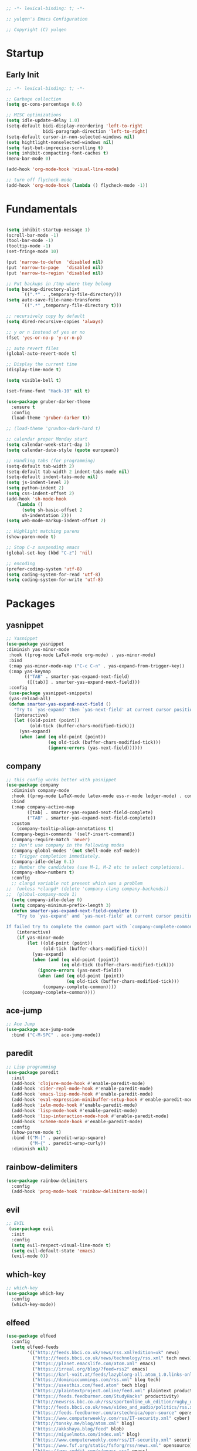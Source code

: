 #+BEGIN_SRC emacs-lisp
;; -*- lexical-binding: t; -*-

;; yulqen's Emacs Configuration

;; Copyright (C) yulqen
#+END_SRC
* Startup
** Early Init
#+BEGIN_SRC emacs-lisp
;; -*- lexical-binding: t; -*-

;; Garbage collection
(setq gc-cons-percentage 0.6)

;; MISC optimizations
(setq idle-update-delay 1.0)
(setq-default bidi-display-reordering 'left-to-right
              bidi-paragraph-direction 'left-to-right)
(setq-default cursor-in-non-selected-windows nil)
(setq hightlight-nonselected-windows nil)
(setq fast-but-imprecise-scrolling t)
(setq inhibit-compacting-font-caches t)
(menu-bar-mode 0)
#+END_SRC
#+begin_src emacs-lisp
(add-hook 'org-mode-hook 'visual-line-mode)
#+end_src
#+begin_src emacs-lisp
;; turn off flycheck-mode
(add-hook 'org-mode-hook (lambda () flycheck-mode -1))
#+end_src

* Fundamentals
#+BEGIN_SRC emacs-lisp

  (setq inhibit-startup-message 1)
  (scroll-bar-mode -1)
  (tool-bar-mode -1)
  (tooltip-mode -1)
  (set-fringe-mode 10)

  (put 'narrow-to-defun  'disabled nil)
  (put 'narrow-to-page   'disabled nil)
  (put 'narrow-to-region 'disabled nil)

  ;; Put backups in /tmp where they belong
  (setq backup-directory-alist
        `((".*" . ,temporary-file-directory)))
  (setq auto-save-file-name-transforms
        `((".*" ,temporary-file-directory t)))

  ;; recursively copy by default
  (setq dired-recursive-copies 'always)

  ;; y or n instead of yes or no
  (fset 'yes-or-no-p 'y-or-n-p)

  ;; auto revert files
  (global-auto-revert-mode t)

  ;; Display the current time
  (display-time-mode t)

  (setq visible-bell t)

  (set-frame-font "Hack-10" nil t)

  (use-package gruber-darker-theme
    :ensure t
    :config
    (load-theme 'gruber-darker t))

  ;; (load-theme 'gruvbox-dark-hard t)

  ;; calendar proper Monday start
  (setq calendar-week-start-day 1)
  (setq calendar-date-style (quote european))

  ;; Handling tabs (for programming)
  (setq-default tab-width 2)
  (setq-default tab-width 2 indent-tabs-mode nil)
  (setq-default indent-tabs-mode nil)
  (setq js-indent-level 2)
  (setq python-indent 2)
  (setq css-indent-offset 2)
  (add-hook 'sh-mode-hook
      (lambda ()
        (setq sh-basic-offset 2
        sh-indentation 2)))
  (setq web-mode-markup-indent-offset 2)

  ;; Highlight matching parens
  (show-paren-mode t)

  ;; Stop C-z suspending emacs
  (global-set-key (kbd "C-z") 'nil)

  ;; encoding
  (prefer-coding-system 'utf-8)
  (setq coding-system-for-read 'utf-8)
  (setq coding-system-for-write 'utf-8)
#+END_SRC
* Packages
** yasnippet
#+BEGIN_SRC emacs-lisp
;; Yasnippet
(use-package yasnippet
:diminish yas-minor-mode
 :hook ((prog-mode LaTeX-mode org-mode) . yas-minor-mode)
 :bind
 (:map yas-minor-mode-map ("C-c C-n" . yas-expand-from-trigger-key))
 (:map yas-keymap
       (("TAB" . smarter-yas-expand-next-field)
        ([(tab)] . smarter-yas-expand-next-field)))
 :config
 (use-package yasnippet-snippets)
 (yas-reload-all)
 (defun smarter-yas-expand-next-field ()
   "Try to `yas-expand' then `yas-next-field' at current cursor position."
   (interactive)
   (let ((old-point (point))
         (old-tick (buffer-chars-modified-tick)))
     (yas-expand)
     (when (and (eq old-point (point))
                (eq old-tick (buffer-chars-modified-tick)))
                (ignore-errors (yas-next-field))))))
#+END_SRC
** company
#+BEGIN_SRC emacs-lisp
;; this config works better with yasnippet
(use-package company
  :diminish company-mode
  :hook ((prog-mode LaTeX-mode latex-mode ess-r-mode ledger-mode) . company-mode)
  :bind
  (:map company-active-map
        ([tab] . smarter-yas-expand-next-field-complete)
        ("TAB" . smarter-yas-expand-next-field-complete))
  :custom
    (company-tooltip-align-annotations t)
  (company-begin-commands '(self-insert-command))
  (company-require-match 'never)
  ;; Don't use company in the following modes
  (company-global-modes '(not shell-mode eaf-mode))
  ;; Trigger completion immediately.
  (company-idle-delay 0.1)
  ;; Number the candidates (use M-1, M-2 etc to select completions).
  (company-show-numbers t)
  :config
  ;; clangd variable not present which was a problem
;;  (unless *clangd* (delete 'company-clang company-backends))
;;  (global-company-mode 1)
  (setq company-idle-delay 0)
  (setq company-minimum-prefix-length 3)
  (defun smarter-yas-expand-next-field-complete ()
    "Try to `yas-expand' and `yas-next-field' at current cursor position.

If failed try to complete the common part with `company-complete-common'"
    (interactive)
    (if yas-minor-mode
        (let ((old-point (point))
              (old-tick (buffer-chars-modified-tick)))
          (yas-expand)
          (when (and (eq old-point (point))
                     (eq old-tick (buffer-chars-modified-tick)))
            (ignore-errors (yas-next-field))
            (when (and (eq old-point (point))
                       (eq old-tick (buffer-chars-modified-tick)))
              (company-complete-common))))
      (company-complete-common))))
#+END_SRC
** ace-jump
#+BEGIN_SRC emacs-lisp
    ;; Ace Jump
    (use-package ace-jump-mode
      :bind ("C-M-SPC" . ace-jump-mode))
#+END_SRC
** paredit
#+BEGIN_SRC emacs-lisp
    ;; Lisp programming
    (use-package paredit
      :init
      (add-hook 'clojure-mode-hook #'enable-paredit-mode)
      (add-hook 'cider-repl-mode-hook #'enable-paredit-mode)
      (add-hook 'emacs-lisp-mode-hook #'enable-paredit-mode)
      (add-hook 'eval-expression-minibuffer-setup-hook #'enable-paredit-mode)
      (add-hook 'ielm-mode-hook #'enable-paredit-mode)
      (add-hook 'lisp-mode-hook #'enable-paredit-mode)
      (add-hook 'lisp-interaction-mode-hook #'enable-paredit-mode)
      (add-hook 'scheme-mode-hook #'enable-paredit-mode)
      :config
      (show-paren-mode t)
      :bind (("M-[" . paredit-wrap-square)
             ("M-{" . paredit-wrap-curly))
      :diminish nil)
#+END_SRC
** rainbow-delimiters
#+BEGIN_SRC emacs-lisp
    (use-package rainbow-delimiters
      :config
      (add-hook 'prog-mode-hook 'rainbow-delimiters-mode))
#+END_SRC
** evil
#+BEGIN_SRC emacs-lisp
    ;; EVIL
     (use-package evil
      :init
      :config
      (setq evil-respect-visual-line-mode t)
      (setq evil-default-state 'emacs)
      (evil-mode 0))
#+END_SRC
** which-key
#+BEGIN_SRC emacs-lisp
    ;; which-key
    (use-package which-key
      :config
      (which-key-mode))
#+END_SRC
** elfeed
#+BEGIN_SRC emacs-lisp
(use-package elfeed
  :config
  (setq elfeed-feeds
        '(("http://feeds.bbci.co.uk/news/rss.xml?edition=uk" news)
          ("http://feeds.bbci.co.uk/news/technology/rss.xml" tech news)
          ("https://planet.emacslife.com/atom.xml" emacs)
          ("https://irreal.org/blog/?feed=rss2" emacs)
          ("https://karl-voit.at/feeds/lazyblorg-all.atom_1.0.links-only.xml" emacs)
          ("https://dominiccummings.com/rss.xml" blog tech)
          ("https://usesthis.com/feed.atom" tech blog)
          ("https://plaintextproject.online/feed.xml" plaintext productivity)
          ("https://feeds.feedburner.com/StudyHacks" productivity)
          ("http://newsrss.bbc.co.uk/rss/sportonline_uk_edition/rugby_union/rss.xml" rugby)
          ("http://feeds.bbci.co.uk/news/video_and_audio/politics/rss.xml" news)
          ("https://feeds.feedburner.com/arstechnica/open-source" opensource)
          ("https://www.computerweekly.com/rss/IT-security.xml" cyber)
          ("http://tonsky.me/blog/atom.xml" blog)
          ("https://akkshaya.blog/feed" blob)
          ("https://miguelmota.com/index.xml" blog)
          ("https://www.computerweekly.com/rss/IT-security.xml" security)
          ("https://www.fsf.org/static/fsforg/rss/news.xml" opensource)
          ("https://www.reddit.com/r/emacs.rss" emacs)
          ("https://www.reddit.com/r/rugbyunion/.rss" rugby)
          ("http://pragmaticemacs.com/feed/" emacs)
          ("https://200ok.ch/atom.xml" emacs)
          ("http://www.linuxinsider.com/perl/syndication/rssfull.pl" linux)
          ("http://planet.debian.org/rss20.xml" debian linux)
          ("http://feeds2.feedburner.com/Command-line-fu" linux)
          ("https://opensource.org/news.xml" opensource)
          ("https://www.wired.com/feed/rss" news tech)
          ("https://sivers.org/en.atom" blog))))
#+END_SRC
#+BEGIN_SRC emacs-lisp
;; get scoring in elfeed
(use-package elfeed-score
  :ensure t
  :config
  (progn
    (elfeed-score-enable)
    (define-key elfeed-search-mode-map "=" elfeed-score-map)))
#+END_SRC
** magit
#+BEGIN_SRC emacs-lisp
;; Basic magit
(use-package magit
  :bind ("C-x g" . magit-status))
#+END_SRC
** ido
#+BEGIN_SRC emacs-lisp
;; Interactively Do Things (ido)
(use-package ido
  :config
  (ido-mode t)
  (ido-everywhere t)
  (setq ido-enable-flex-matching t)
  (setq ido-everywhere t)
  (setq ido-file-extensions-order '(".org" ".txt" ".py" ".emacs" ".md" ".xml" ".el" ".ini"))
  (setq ido-enable-flex-matching t))
#+END_SRC
** helm (disbaled)
#+BEGIN_SRC emacs-lisp
;; ;; helm
;; (require 'helm-config)
;; (global-set-key (kbd "M-x") #'helm-M-x)
;; (global-set-key (kbd "C-x r b") #'helm-filtered-bookmarks)
;; (global-set-key (kbd "C-x C-f") #'helm-find-files)
;; ;; The default "C-x c" is quite close to "C-x C-c", which quits Emacs.
;; ;; Changed to "C-c h". Note: We must set "C-c h" globally, because we
;; ;; cannot change `helm-command-prefix-key' once `helm-config' is loaded.
;; (global-set-key (kbd "C-c h") 'helm-command-prefix)
;; (global-unset-key (kbd "C-x c"))
;; (helm-mode 1)
#+END_SRC
** ledger
#+BEGIN_SRC emacs-lisp
;; ledger mode
(use-package ledger-mode
  :mode ("\\.ledger\\'")
  :config
;;  (setq ledger-default-date-format "%d/%m/%Y")
  (setq ledger-reports
        '(("hsbc_current_account" "ledger [[ledger-mode-flags]] --date-format \"%d/%m/%Y\" -f /home/lemon/Documents/Budget/ledger/2021/budget2021.ledger reg Assets\\:HSBC\\:Current")
          ("bal" "%(binary) -f %(ledger-file) bal")
          ("reg" "%(binary) -f %(ledger-file) reg")
          ("payee" "%(binary) -f %(ledger-file) reg @%(payee)")
          ("account" "%(binary) -f %(ledger-file) reg %(account)")))
  (add-hook 'ledger-mode-hook
            (lambda ()
              (setq-local tab-always-indent 'complete)
              (setq-local completion-cycle-threshold t)
              (setq-local ledger-complete-in-steps t)))
  :custom (ledger-clear-whole-transactions t))
#+END_SRC
** ivy (disabled)
#+BEGIN_SRC emacs-lisp
;; (use-package ivy
;;   :bind (("C-s" . swiper)
;; 	 :map ivy-minibuffer-map
;; 	 ("TAB" . ivy-alt-done)
;; 	 ("C-l" . ivy-alt-done)
;; 	 ("C-j" . ivy-next-line)
;; 	 ("C-k" . ivy-previous-line)
;; 	 :map ivy-switch-buffer-map
;; 	 ("C-k" . ivy-previous-line)
;; 	 ("C-l" . ivy-done)
;; 	 ("C-d" . ivy-switch-buffer-kill)
;; 	 :map ivy-reverse-i-search-map
;; 	 ("C-k" . ivy-previous-line)
;; 	 ("C-d" . ivy-reverse-i-search-kill))
;;   :config
;;   (ivy-mode 1))
#+END_SRC
** ivy (active)
#+BEGIN_SRC emacs-lisp
(use-package ivy
:diminish
:init
(use-package amx :defer t)
(use-package counsel :diminish :config (counsel-mode 1))
(use-package swiper :defer t)
(ivy-mode 1)
:bind
(("C-s" . swiper-isearch)
("C-x C-f" . counsel-find-file)
("C-x C-m" . counsel-M-x)
("C-h f" . counsel-describe-function)
("C-h v" . counsel-describe-variable)
("C-z s" . counsel-rg)
("C-x C-r" . counsel-recentf)
("C-z b" . counsel-buffer-or-recentf)
("C-z C-b" . counsel-ibuffer)
(:map ivy-minibuffer-map
      ("C-r" . ivy-previous-line-or-history)
      ("M-RET" . ivy-immediate-done))
(:map counsel-find-file-map
      ("C-~" . counsel-goto-local-home)))
:custom
(ivy-use-virtual-buffers t)
(ivy-height 10)
(ivy-on-del-error-function nil)
(ivy-magic-slash-non-match-action 'ivy-magic-slash-non-match-create)
(ivy-count-format "【%d/%d】")
(ivy-wrap t)
:config
(setq projectile-completion-system 'ivy)
(defun counsel-goto-local-home ()
   "Go to the $HOME of the local machine."
   (interactive)
   (ivy--cd "~/")))
#+END_SRC
** beacon
#+BEGIN_SRC emacs-lisp
;; beacon mode
(use-package beacon
  :config
  (setq beacon-color "OrangeRed")
  (beacon-mode 1))
#+END_SRC
** flycheck
#+BEGIN_SRC emacs-lisp
;; flycheck syntax highlighting
(use-package flycheck
  :ensure t
  :init (global-flycheck-mode))

;; turn off flycheck-mode for org
(setq flycheck-global-modes '(not org-mode))
#+END_SRC
** pdf-tools
#+BEGIN_SRC emacs-lisp
;; install pdf-tools
(use-package pdf-tools)
(pdf-tools-install)
#+END_SRC
** dired
#+BEGIN_SRC emacs-lisp
;; dired
(use-package dired
  :ensure nil
  :bind
  (("C-x C-j" . dired-jump)
   ("C-x j" . dired-jump-other-window))
  :custom
  ;; Always delete and copy recursively
  (dired-recursive-deletes 'always)
  (dired-recursive-copies 'always)
  ;; Auto refresh Dired, but be quiet about it
  (global-auto-revert-non-file-buffers t)
  (auto-revert-verbose nil)
  ;; Quickly copy/move file in Dired
  (dired-dwim-target t)
  ;; Move files to trash when deleting
  (delete-by-moving-to-trash t)
  :config
  ;; Reuse same dired buffer, to prevent numerous buffers while navigating in dired
  (put 'dired-find-alternate-file 'disabled nil)
  :hook
  (dired-mode . (lambda ()
                  (local-set-key (kbd "<mouse-2>") #'dired-find-alternate-file)
                  (local-set-key (kbd "RET") #'dired-find-alternate-file)
                  (local-set-key (kbd "^")
                                 (lambda () (interactive) (find-alternate-file ".."))))))

;; dired config
;; human readable
(setq-default dired-listing-switches "-alh")
;; Ability to use a to visit a new directory or file in dired instead of using RET. RET works just fine,
;; but it will create a new buffer for every interaction whereas a reuses the current buffer.
(put 'dired-find-alternate-file 'disabled nil)
(setq dired-recursive-copies 'always)
#+END_SRC
** auto-package-update
#+BEGIN_SRC emacs-lisp
;; auto-package-update
(use-package auto-package-update
  :if (not (daemonp))
  :custom
  (auto-package-update-interval 7) ;; in days
  (auto-package-update-prompt-before-update t)
  (auto-package-update-delete-old-versions t)
  (auto-package-update-hide-results t)
  :config
  (auto-package-update-maybe))
#+END_SRC
** diminish
#+BEGIN_SRC emacs-lisp
;; remove certain minor modes from the mode line
(use-package diminish)
#+END_SRC
** winner
#+BEGIN_SRC emacs-lisp
;; Windmove - use Shift and arrow keys to move in windows
;; this fucks around with org mode - we want to shift timestamps and stuff
;;(when (fboundp 'windmove-default-keybindings)
;; (windmove-default-keybindings))

;; Winner mode - undo and redo changes in window config
;; with C-c left and C-c right
(use-package winner
  :ensure nil
  :custom
  (winner-boring-buffers
   '("*Completions*"
     "*Compile-Log*"
     "*inferior-lisp*"
     "*Fuzzy Completions*"
     "*Apropos*"
     "*Help*"
     "*cvs*"
     "*Buffer List*"
     "*Ibuffer*"
     "*esh command on file*"))
  :config
  (winner-mode 1))
#+END_SRC
** python (elpy)
#+BEGIN_SRC emacs-lisp
;; elpy for python
(use-package elpy
  :ensure t
  :config
  (setq elpy-modules (delq 'elpy-module-flymake elpy-modules))
  (add-hook 'elpy-mode-hook 'flycheck-mode)
  :init
  (elpy-enable))

(when (load "flycheck" t t)
(setq elpy-modules (delq 'elpy-module-flymake elpy-modules))
(add-hook 'elpy-mode-hook 'flycheck-mode))
#+END_SRC
** ace-window
#+BEGIN_SRC emacs-lisp
;; Ace Window
(use-package ace-window
 :bind (("C-x o" . ace-window)
        ("M-2" . ace-window))
 :init
 (setq aw-background t
       aw-keys '(?a ?o ?e ?u ?i ?d ?h ?t ?n ?s)))
#+END_SRC
** expand-region
#+BEGIN_SRC emacs-lisp
;; expand-region
(use-package expand-region
  :bind (("C-@" . er/expand-region)
         ("C-=" . er/expand-region)
         ("M-3" . er/expand-region)))
#+END_SRC
** browse-kill-ring
#+BEGIN_SRC emacs-lisp
;; browse-kill-ring
(use-package browse-kill-ring
  :bind ("C-x C-y" . browse-kill-ring)
  :config
  (setq browse-kill-ring-quit-action 'kill-and-delete-window))

(setq save-interprogram-paste-before-kill t)
#+END_SRC
** recentf
#+BEGIN_SRC emacs-lisp
;; recentf
(use-package recentf
:hook (after-init . recentf-mode)
:custom
(recentf-auto-cleanup "05:00am")
(recentf-exclude '((expand-file-name package-user-dir)
               ".cache"
               ".cask"
               ".elfeed"
               "bookmarks"
               "cache"
               "ido.*"
               "persp-confs"
               "recentf"
               "undo-tree-hist"
               "url"
               "COMMIT_EDITMSG\\'"))
(setq recentf-auto-cleanup 'never
    recentf-max-saved-items 50
    recentf-save-file (concat user-emacs-directory ".recentf"))
(setq recentf-max-menu-items 25)
(setq recentf-max-saved-items 25)
(recentf-mode t))
#+END_SRC
* Keybindings
** org (links)
#+begin_src emacs-lisp
(global-set-key "\C-cl" 'org-store-link)
(global-set-key "\C-ca" 'org-agenda)
(global-set-key "\C-cb" 'org-iswitchb)
(global-set-key "\C-cc" 'org-capture)
#+end_src
** movement
#+begin_src emacs-lisp
;; some core bindings
;; Use iBuffer instead of Buffer List
;;(global-set-key (kbd "C-x C-b") #'ibuffer)
;; Truncate lines
(global-set-key (kbd "C-x C-l") #'toggle-truncate-lines)
;; Adjust font size like web browsers
(global-set-key (kbd "C-+") #'text-scale-increase)
(global-set-key (kbd "C--") #'text-scale-decrease)
;; Move up/down paragraph
(global-set-key (kbd "M-n") #'forward-paragraph)
(global-set-key (kbd "M-p") #'backward-paragraph)
#+end_src
* My functions
#+BEGIN_SRC emacs-lisp
;; kill other buffers
(defun kill-other-buffers ()
   "Kill all other buffers."
   (interactive)
   (mapc 'kill-buffer (delq (current-buffer) (buffer-list))))
#+END_SRC
* org-mode
** sunrise and sunset
#+BEGIN_SRC emacs-lisp
(setq calendar-latitude 55.77)
(setq calendar-longitude -2.01)
(setq calendar-location-name "Berwick-upon-Tweed")
#+END_SRC
** org main config
#+BEGIN_SRC emacs-lisp
  (use-package org
    :init
    (add-to-list 'org-modules 'org-habit)
    :config
    (setq org-src-tab-acts-natively t)
    (setq org-directory "~/org/")
    (setq org-highest-priority ?A)
    (setq org-default-priority ?C)
    (setq org-lowest-priority ?E)
    ;; (setq org-priority-faces
    ;;     '((?A . (:foreground "#CC0000" :background "#FFE3E3"))
    ;;       (?B . (:foreground "#64992C" :background "#EBF4DD"))
    ;;       (?C . (:foreground "#64992C" :background "#FFFFFF"))))
    (setq org-ellipsis "...")
    (setq org-startup-indented nil)
    (setq org-hide-leading-stars nil)
    (setq org-log-into-drawer t)
    (setq org-deadline-warning-days 4)
    (setq org-clock-persist 'history)
    (org-clock-persistence-insinuate)
    (setq org-default-notes-file (concat org-directory "/notes.org"))
    (setq org-M-RET-may-split-line '(default . nil))
    (setq org-enforce-todo-dependencies t)
    (setq org-log-done 'time)
    (setq org-log-done-with-time 'note)
    (setq diary-file "~/org/diary")
    (setq org-reverse-note-order t)
    (setq +org-habit-min-width 45)
    (setq org-habit-show-habits t)
    (setq org-habit-show-habits-only-for-today nil)
    (setq org-columns-default-format "%50ITEM(Task) %10CLOCKSUM %25TIMESTAMP_IA")
    (setq org-archive-location "~/org/archive.org::* From %s")
    (setq org-refile-targets (quote ((nil :maxlevel . 9)
                                     (org-agenda-files :maxlevel . 9))))
#+END_SRC
** org agenda specific
#+BEGIN_SRC emacs-lisp
    (setq org-agenda-span 'day)
    (setq org-agenda-start-day "today")
    (setq org-agenda-files (quote ("~/org/home.org"
                                   "~/org/projects.org"
                                   "~/org/refile.org"
                                   "~/org/mod.org"
                                   "~/org/notes.org"
                                   "~/org/habits.org")))
    (setq org-agenda-window-setup 'current-window)
    (setq org-agenda-start-with-log-mode t)
    (setq org-agenda-include-diary nil)
    (setq org-agenda-diary-file "~/org/calendar/cal.org")
    (setq org-agenda-show-future-repeats t)
    (setq org-agenda-skip-deadline-if-done t)
    (setq org-agenda-skip-scheduled-if-done t)
    (setq org-agenda-sort-notime-is-late nil)
#+END_SRC
** org dispatcher
#+BEGIN_SRC emacs-lisp
  (setq org-agenda-custom-commands
        '(
          ("w" "Work"
           (
            (agenda)
            (tags "TODO=\"DOING\"|REFILE+LEVEL=2|current|PRIORITY=\"A\"" ((org-agenda-overriding-header "DEAL")))
            (tags-todo "TODO=\"WAITING\"" ((org-agenda-overriding-header "MOD WAITING")
                                           (org-agenda-sorting-strategy '(deadline-down scheduled-down priority-down))))
            (tags-todo "-SCHEDULED>=\"<today>\"&TODO=\"NEXT\""
                       ((org-agenda-overriding-header "MOD NEXT UNSCHEDULED")
                        (org-agenda-sorting-strategy '(deadline-up priority-down))))
            (tags-todo "TODO=\"PROJ\"" ((org-agenda-overriding-header "Projects")))
            (tags-todo "TODO=\"NEXT\"" ((org-agenda-overriding-header "All Next Actions")
                                        (org-agenda-sorting-strategy '(deadline-up scheduled-down priority-down))))
            (tags-todo "TODO=\"TODO\"" ((org-agenda-overriding-header "TODO")
                                        (org-agenda-sorting-strategy '(deadline-up)))))
           ((org-agenda-category-filter-preset '("+MOD" "+Proj/Task" "+Meeting" "+WorkTrip" "+refile"))))

          ("h" "Home"
           (
            (agenda)
            (tags "TODO=\"DOING\"|REFILE+LEVEL=2|current|PRIORITY=\"A\"" ((org-agenda-overriding-header "DEAL")))
            (tags-todo "TODO=\"WAITING\"" ((org-agenda-overriding-header "Home WAITING")
                                           (org-agenda-sorting-strategy '(deadline-down scheduled-down priority-down))))
            (tags-todo "-SCHEDULED>=\"<today>\"&TODO=\"NEXT\""
                       ((org-agenda-overriding-header "Home NEXT UNSCHEDULED")
                        (org-agenda-sorting-strategy '(deadline-down scheduled-down priority-down))))
            (tags-todo "TODO=\"PROJ\"" ((org-agenda-overriding-header "Projects")))
            (tags-todo "TODO=\"NEXT\"" ((org-agenda-overriding-header "All Next Actions")
                                        (org-agenda-sorting-strategy '(deadline-down scheduled-down priority-down))))
            (tags-todo "TODO=\"TODO\"" ((org-agenda-overriding-header "TODO"))))
           ((org-agenda-category-filter-preset '("+home" "+habits" "+refile"))))
          ("i" tags "idea")
          ("r" tags "LEVEL=2+REFILE" ((org-agenda-overriding-header "Stuff to refile")))))
#+END_SRC
** org capture templates
#+BEGIN_SRC emacs-lisp
  (setq org-capture-templates
        (quote (("i" "Inbox" entry (file+headline "~/org/refile.org" "Inbox")
                 "* %?\nCaptured: %U\n")
                ("h" "Home Tasks & Notes")
                ;; ("w" "Protocol Capture" entry (file+headline "~/org/refile.org" "Web Capture")
                ;;  "* %^{Title or Comment}\nDescription: %:description\nSource: %:link\n%:initial\nCaptured: %U\n")
                ("x" "Protocol Capture" entry (file+headline "~/org/refile.org" "Web Capture")
                 "* TODO Review %:description\nSource: %:link\n%:initial\nCaptured: %U\n" :immediate-finish t)
                ("w" "Protocol Capture" entry (file+headline "~/org/refile.org" "Web Capture")
                 "* %:description\nSource: %:link\n%:initial\nCaptured: %U\n")
                ("ht" "Home TODO" entry (file+headline "~/org/home.org" "Tasks")
                 "** TODO %?\nEntered on %U\n"
                 :prepend t)
                ("hn" "Home NEXT" entry (file+headline "~/org/home.org" "Tasks")
                 "** NEXT %?\nEntered on %U\n"
                 :prepend t)
                ("hS" "Home Someday" entry (file+headline "~/org/home.org" "Someday")
                 "** SOMEDAY %?\nEntered on %U\n")
                ;; ("hN" "Home Note" entry (file+headline "~/org/home.org" "Notes")
                ;;  "** %?\nEntered on %U\n")
                ;; ("hj" "Journal" entry (file+olp+datetree "~/org/home.org" "Journal")
                ;;  "* %?\nEntered on %U\n")
                ("hi" "Home Idea" entry (file+headline "~/org/home.org" "Notes")
                 "** %? :idea:\nEntered on %U\n")
                ("hc" "Home Calendar - Single" entry (file+headline "~/org/home.org" "Calendar")
                 "* %?\n%^T")
                ("hb" "Home Calendar - Block" entry (file+headline "~/org/home.org" "Calendar")
                 "* %?\n%^t--%^t")
                ("w" "Work Tasks & Notes")
                ("wt" "Work TODO" entry (file+headline "~/org/mod.org" "Tasks")
                 "** TODO %?\nEntered on %U\n"
                 :prepend t)
                ("wn" "Work NEXT" entry (file+headline "~/org/mod.org" "Tasks")
                 "** NEXT %?\nEntered on %U\n"
                 :prepend t)
                ("wS" "Work Someday" entry (file+headline "~/org/mod.org" "Someday")
                 "** SOMEDAY %?\nEntered on %U\n")
                ("wN" "Note" entry (file+headline "~/org/mod.org" "Notes")
                 "* %?\nEntered on %U\n")
                ("wc" "Note from Clipboard" entry (file+headline "~/org/mod.org" "Notes")
                 "* %?\n\t\n%c")
                ("wr" "Note from Region" entry (file+headline "~/org/mod.org" "Notes")
                 "* %?\n\t\n%i")
                ("wj" "Journal" entry (file+olp+datetree "~/org/mod.org" "Journal")
                 "* %?\nEntered on %U\n")
                ("wd" "Retrospective Tasks" entry (file+headline "~/org/mod.org" "Tasks")
                 "* DONE %?\nCLOSED: %U")
                ("ws" "Work Calendar - Single" entry (file+headline "~/org/mod.org" "Calendar")
                 "* %?\n%^T")
                ("wb" "Work Calendar - Block" entry (file+headline "~/org/mod.org" "Calendar")
                 "* %?\n%^t--%^t")
                ("wp" "Work Calendar - Trip" entry (file+headline "~/org/mod.org" "Work Trips")
                 "* %?\n%^t--%^t")
                ("wm" "Work Calendar - Meeting" entry (file+headline "~/org/mod.org" "Meetings")
                 "* %?\n:PROPERTIES:\n:CATEGORY: Meeting\n:END:\n%^T")
                ("e" "Emacs Tip")
                ("et" "Emacs Tip" entry (file+headline "~/org/emacs-tips.org" "Emacs Tips")
                 "* %?\n\t%a")
                ("er" "Emacs Tip from Region" entry (file+headline "~/org/emacs-tips.org" "Emacs Tips")
                 "* %?\n\t%i"))))
#+END_SRC
** org tags
#+BEGIN_SRC emacs-lisp
   (setq org-tag-alist '(
                        ;; Type
                        ("brainstorm" . ?b)
                        ("idea" . ?d)
                        ;; Context
                        ("work" . ?w)
                        ("home" . ?h)
                        ("errand" . ?e)
                        ("emacs" . ?E)
                        ("orgmode" . ?o)
                        ("joanna" . ?j)
                        ("harvey" . ?h)
                        ("sophie" . ?s)))
#+END_SRC
** org open agenda full screen
#+BEGIN_SRC emacs-lisp
  (defun open-agenda ()
    "Open the org-agenda."
    (interactive)
    (let ((agenda "*Org Agenda*"))
      (if (equal (get-buffer agenda) nil)
          (org-agenda-list)
        (unless (equal (buffer-name (current-buffer)) agenda)
          (switch-to-buffer agenda))
        (org-agenda-redo t)
        (beginning-of-buffer))))
#+END_SRC
** org stuck projects
#+BEGIN_SRC emacs-lisp
  (setq org-stuck-projects
        '("+LEVEL=2/+PROJ" ("NEXT" "DOING") nil ""))
#+END_SRC
** org keywords
#+BEGIN_SRC emacs-lisp
  (setq org-todo-keywords
        (quote ((sequence "TODO(t)" "NEXT(n)" "DOING(D)" "PROJ(p)"  "|" "DONE(d!)")
                (sequence "WAITING(w@/!)" "SOMEDAY(s@/!)" "HOLD(h@/!)" "|" "CANCELLED(c@/!)"))))
                

  (setq org-todo-keyword-faces
        (quote (("TODO" :foreground "red" :weight bold)
                ("NEXT" :foreground "cyan" :weight bold)
                ("PROJ" :foreground "pink" :weight bold)
                ("DOING" :foreground "orchid" :weight bold)
                ("DONE" :foreground "forest green" :weight bold)
                ("WAITING" :foreground "orange" :weight bold)
                ("SOMEDAY" :foreground "blue" :weight bold)
                ("HOLD" :foreground "magenta" :weight bold)
                ("CANCELLED" :foreground "forest green" :weight bold))))
#+END_SRC
** org todo state triggers
#+BEGIN_SRC emacs-lisp
  (setq org-todo-state-tags-triggers
        (quote (("CANCELLED" ("CANCELLED" . t))
                ("WAITING" ("WAITING" . t))
                ("HOLD" ("WAITING") ("HOLD" . t))
                (done ("WAITING") ("HOLD"))
                ("TODO" ("WAITING") ("CANCELLED") ("HOLD"))
                ("NEXT" ("WAITING") ("CANCELLED") ("HOLD"))
                ("DONE" ("WAITING") ("CANCELLED") ("HOLD"))))))
#+END_SRC




